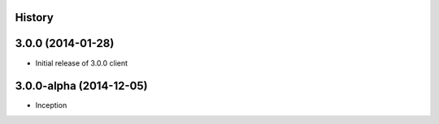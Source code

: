 .. :changelog:

History
-------

3.0.0 (2014-01-28)
------------------

* Initial release of 3.0.0 client

3.0.0-alpha (2014-12-05)
------------------------


* Inception
